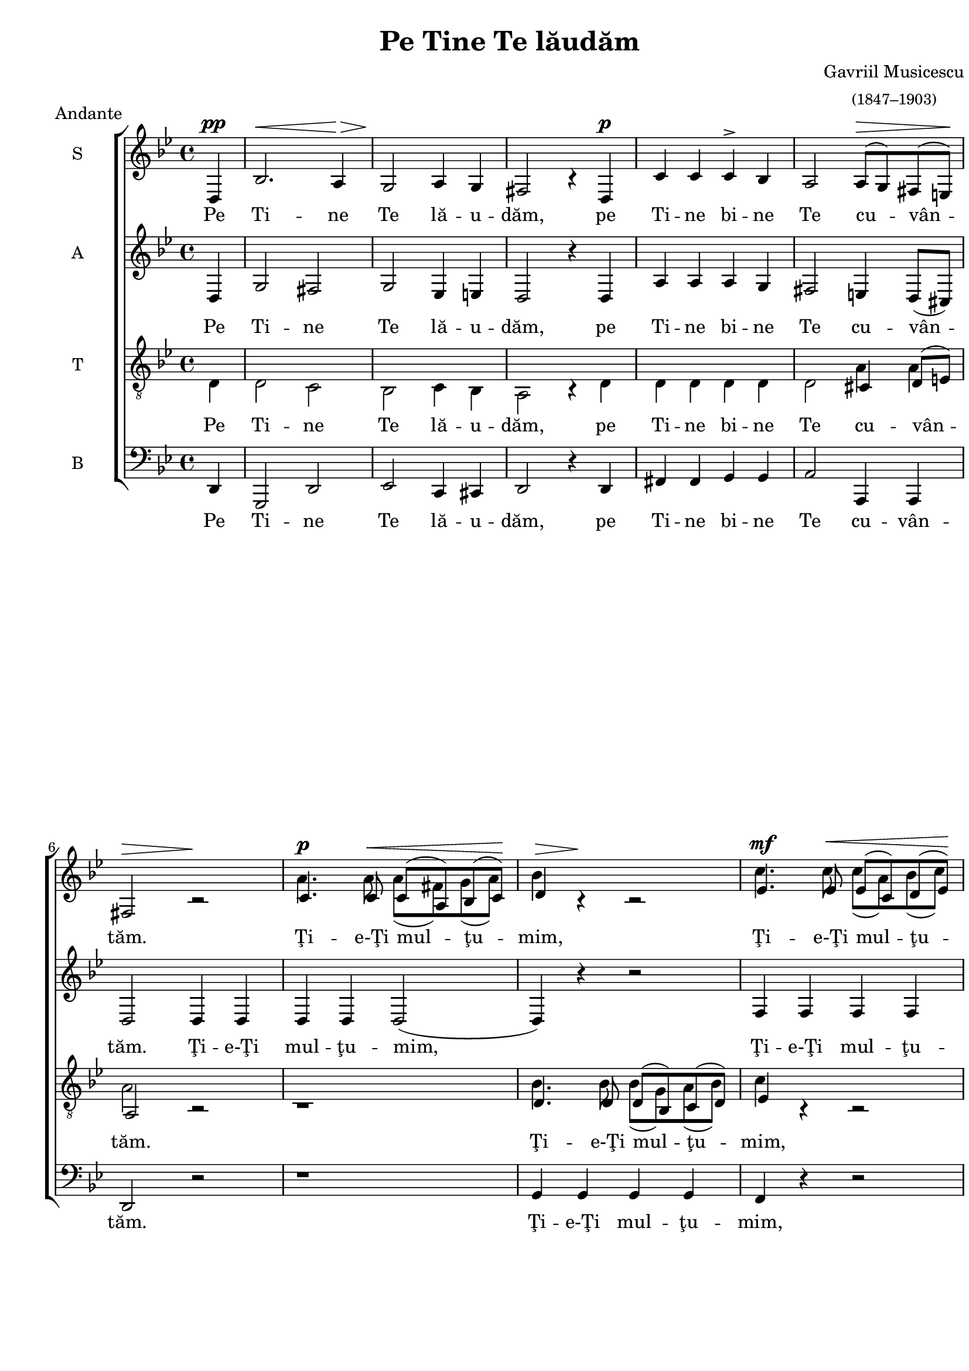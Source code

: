 \version "2.14.1"

\paper {
 %#(set-paper-size "a4")
  between-system-padding = 0\mm
  markup-system-spacing = #'((basic-distance . 2))
  %system-system-spacing = #'((basic-distance . 1))
  %system-system-spacing #'basic-distance = #1
  left-margin = 1.2\cm
  line-width = 19.7\cm
  print-page-number = false
  top-margin = 5\mm
  bottom-margin = 5\mm
  ragged-last-bottom=##f
  system-count = #5
}

% diacritice: ă â î ş ţ Ţ Ş Ă Î

\header {
  title = "Pe Tine Te lăudăm"
  composer =  \markup \center-column { "Gavriil Musicescu" \small 
  "(1847–1903)" }
  meter = "Andante"
  tagline=""
}

global = {
  #(set-global-staff-size 19)
  \key bes \major
  \time 4/4
  \set Staff.midiInstrument = "clarinet"
}

sopWords = \lyricmode {
  Pe Ti -- ne Te lă -- u -- dăm,
  pe Ti -- ne bi -- ne Te cu -- vân -- tăm.
  Ţi -- e-Ţi mul -- ţu -- mim, 
  Ţi -- e-Ţi mul -- ţu -- mim, 
  Ţi -- e-Ţi mul -- ţu -- mim, mul -- ţu -- mim, Doam -- ne.
  Şi ne ru -- găm, ne ru -- găm_ Ţi -- e,
  Dum -- ne -- ze -- u -- lui nos -- tru,
  Dum -- ne -- ze -- u -- lui nos -- tru.
}

altWords = \lyricmode {
  Pe Ti -- ne Te lă -- u -- dăm,
  pe Ti -- ne bi -- ne Te cu -- vân -- tăm.
  Ţi -- e-Ţi mul -- ţu -- mim, 
  Ţi -- e-Ţi mul -- ţu -- mim, 
  Ţi -- e-Ţi mul -- ţu -- mim, Îţi mul -- ţu -- mim, Doam -- ne.
  Şi ne ru -- găm Ţi -- e,
  Dum -- ne -- ze -- u -- lui nos -- tru,
  Dum -- ne -- ze -- u -- lui nos -- tru.
}

tenorWords = \lyricmode {
  Pe Ti -- ne Te lă -- u -- dăm,
  pe Ti -- ne bi -- ne Te cu -- vân -- tăm.
  Ţi -- e-Ţi mul -- ţu -- mim, 
  Ţi -- e-Ţi mul -- ţu -- mim, 
  Ţi -- e-Ţi mul -- ţu -- mim, Doam -- ne.
  Şi ne ru -- găm Ţi -- e, Ţi -- e,
  Dum -- ne -- ze -- u -- lui nos -- tru,
  Dum -- ne -- ze -- u -- lui nos -- tru.
}

bassWords = \lyricmode {
  Pe Ti -- ne Te lă -- u -- dăm,
  pe Ti -- ne bi -- ne Te cu -- vân -- tăm.
  Ţi -- e-Ţi mul -- ţu -- mim, 
  Ţi -- e-Ţi mul -- ţu -- mim, 
  Ţi -- e-Ţi mul -- ţu -- mim, Doam -- ne.
  Şi ne ru -- găm Ţi -- e,
  Dum -- ne -- ze -- u -- lui nos -- tru,
  Dum -- ne -- ze -- u -- lui nos -- tru.
}

sopMusicOne = \relative {
   \partial 4 d^\pp
   \override Hairpin #'minimum-length = #5
   bes'2.^\< a4^\!\> g2^\! a4 g fis2 b4\rest
   d,^\p 
   \revert Stem #'direction
   c' c c^\accent bes 
   a2 a8^\>[( g) fis( e^\!)]
   fis2^\> b2\rest^\!
   \stemUp
   c4.^\p c8^\< c[( a) bes( c^\!)] d4^\> b4\rest^\! b2\rest
   ees4.^\mf ees8^\< ees[( c) d( ees^\!)] f4 b,4\rest b2\rest
   c4.^\mf\> a8 d8[( c) bes( a^\!)] bes4 b4\rest
   \revert Stem #'direction
   g^\p g g2 g4( fis) g2. b4\rest \break
   d,2^\p^\< g4 a^\! bes2^\< bes4 c^\!
   d2^\>( c4 bes^\!) bes2^\> a^\!
   c2.^\accent\cresc c4 cis2 cis4 cis 
   d2.^\mf^\>( cis4^\!) d2
   a4^\p a c^\>( bes^\!) a g8[( a])
   bes2^\dim( a4 g a2 g4 fis) g2.^\pp\fermata b4\rest
   \bar "|."
}

sopMusicTwo = \relative {
  \skip 4 \skip 1 \skip 1 \skip 1 \skip 1
  \skip 1 \skip 1
  a'4. a8 a([ fis) g( a]) bes4 \skip 4 \skip 2
  c4. c8 c([ a) bes( c]) d4  \skip 4 \skip 2
  a4. f8 bes([ a) g( fis]) g4 \skip 4 \skip 2
  \skip 1 \skip 1 \skip 1 \skip 1
  \skip 1 \skip 1 \skip 1 \skip 1
  \skip 1 \skip 1 \skip 1 \skip 1
  \skip 1 \skip 1
}


altMusic = \relative {
    \partial 4 d4
    g2 fis g ees4 e d2 r4
    d a' a a g fis2 e4 d8([ cis])
    d2 d4 d d d d2( d4) r4 r2
    f4 f f f f r r2
    f4 f d4. d8 g4 d ees ees d2 c2 bes2. r4
    r1 d2 g4 a bes2( a4 g) g2 fis 
    r4 g2 g4 g2 g4 g fis2( g) fis2 fis4 fis g2 ees4 ees d1( d) d2. r4	
}

tenorMusicOne = \relative {
    \stemDown
    \partial 4 d4
    d2 c bes c4 bes4 a2 b4\rest
    d d d d d d2
    \stemUp
    cis4 d8[( e]) a,2 b2\rest b1\rest
    d4. d8 d([ bes) c( d)] ees4 b4\rest b2\rest
    f'4. d8 g([ f) ees( d)] c4 b4\rest b2\rest
    bes4. bes8 c4 c bes2 a g2. b4\rest b1\rest b1\rest
    \stemDown
    d4 d d d d2 d b4\rest c2 c4 bes bes 
    \stemUp
    a g8 g
    a2( bes) a2 d4 d c2 c4 c bes2( c4 d c2 bes4 a) bes2. b4\rest
}

tenorMusicTwo = \relative {
   \skip 4 \skip 1 \skip 1 \skip 1 \skip 1 \skip 2
   a4 a a2 \skip 2 \skip 1
   bes4. bes8 bes([ g) a( bes]) c4 \skip 4 \skip 2
   bes4. bes8 ees8([ d) c( bes]) a4 \skip 4 \skip 2
   g4. g8 g4 a bes2 \skip 2 \skip 1 
   \skip 1 \skip 1 \skip 1 \skip 1 \skip 1 \skip 1 \skip 1
   a2 a4 a g2 g4 g g2( a4 bes c2 bes4 a) g2. \skip 4      
}

bassMusic = \relative {
  \partial 4 d,4
  g,2 d' ees c4 cis d2 r4
  d fis fis g g a2 a,4 a d2 r r1
  g4 g g g f r r2
  bes4 bes, bes4. d8 f4 r r2
  g4 g, c c d2 <d d,>2 g,2. r4 r1 r1
  d'4 d fis g d2 d
  r4 ees2 ees4 ees2 ees4 ees
  d2( d) d d4 d ees2 c4 c 
  \set doubleSlurs = ##t
  d1( <d d,>) 
  g,2. r4
}

myScore = \new Score <<
  \new ChoirStaff <<
    \new Staff <<
     \set Staff.instrumentName = #"S" 
     \new Voice { \global \voiceOne \sopMusicOne }
     \addlyrics { \sopWords }
     \new Voice { \global \voiceTwo \sopMusicTwo }
    >>

    \new Staff <<
     \set Staff.instrumentName = #"A"  
     \new Voice { \global \altMusic }
     \addlyrics { \altWords  }
    >>
    
    \new Staff <<
     \set Staff.instrumentName = #"T"   
     \clef "G_8"
     \new Voice { \global \voiceOne \tenorMusicOne }
     \addlyrics { \tenorWords } 
     \new Voice { \global \voiceTwo \tenorMusicTwo }
    >>
     
    \new Staff <<
      \set Staff.instrumentName = #"B"
      \clef bass
      \new Voice { \global \bassMusic }
      \addlyrics { \bassWords }
    >>
  >>
>>

\score {
  \myScore
  \layout { }
}

midiOutput = \midi {
    \context { \Score tempoWholesPerMinute = #(ly:make-moment 60 4) }
    \context { \Voice \remove "Dynamic_performer" }
}

\score {
  \myScore
  \midi { \midiOutput }
}

\score {
  \new Voice { \global \sopMusicOne }
  \midi { \midiOutput }
}

\score {
  \new Voice { \global \altMusic }
  \midi { \midiOutput }
}

\score {
  \new Voice { \global \tenorMusicOne }
  \midi { \midiOutput }
}

\score {
  \new Voice { \global \bassMusic }
  \midi { \midiOutput }
}
